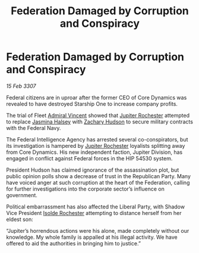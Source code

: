 :PROPERTIES:
:ID:       b248d13c-d179-41f6-bdf8-059633f13979
:END:
#+title: Federation Damaged by Corruption and Conspiracy
#+filetags: :3307:Federation:galnet:

* Federation Damaged by Corruption and Conspiracy

/15 Feb 3307/

Federal citizens are in uproar after the former CEO of Core Dynamics was revealed to have destroyed Starship One to increase company profits. 

The trial of Fleet [[id:478137a2-59fc-4055-ba37-021ef7035652][Admiral Vincent]] showed that [[id:c33064d1-c2a0-4ac3-89fe-57eedb7ef9c8][Jupiter Rochester]] attempted to replace [[id:a9ccf59f-436e-44df-b041-5020285925f8][Jasmina Halsey]] with [[id:02322be1-fc02-4d8b-acf6-9a9681e3fb15][Zachary Hudson]] to secure military contracts with the Federal Navy. 

The Federal Intelligence Agency has arrested several co-conspirators, but its investigation is hampered by [[id:c33064d1-c2a0-4ac3-89fe-57eedb7ef9c8][Jupiter Rochester]] loyalists splitting away from Core Dynamics. His new independent faction, Jupiter Division, has engaged in conflict against Federal forces in the HIP 54530 system. 

President Hudson has claimed ignorance of the assassination plot, but public opinion polls show a decrease of trust in the Republican Party. Many have voiced anger at such corruption at the heart of the Federation, calling for further investigations into the corporate sector’s influence on government. 

Political embarrassment has also affected the Liberal Party, with Shadow Vice President [[id:cdb2224f-eb0b-45d0-b37f-9daccae07c32][Isolde Rochester]] attempting to distance herself from her eldest son: 

“Jupiter’s horrendous actions were his alone, made completely without our knowledge. My whole family is appalled at his illegal activity. We have offered to aid the authorities in bringing him to justice.”
